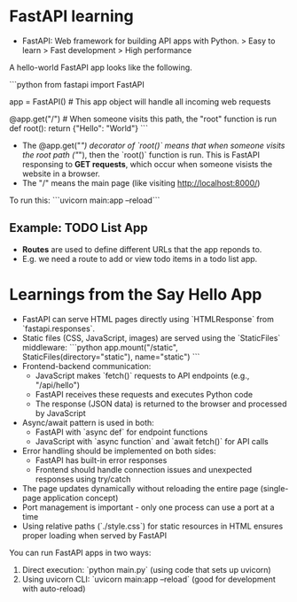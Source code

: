 * FastAPI learning

- FastAPI: Web framework for building API apps with Python.
    > Easy to learn
    > Fast development
    > High performance

A hello-world FastAPI app looks like the following. 

```python
from fastapi import FastAPI

app = FastAPI() # This app object will handle all incoming web requests

@app.get("/")  # When someone visits this path, the "root" function is run
def root():
    return {"Hello": "World"}
```

- The @app.get("/") decorator of `root()` means that when someone visits the root path ("/"), then the `root()` function is run. This is FastAPI responsing to *GET requests*, which occur when someone visists the website in a browser.
- The "/" means the main page (like visiting http://localhost:8000/)

To run this:
```uvicorn main:app --reload```


** Example: TODO List App

- *Routes* are used to define different URLs that the app reponds to. 
- E.g. we need a route to add or view todo items in a todo list app.



* Learnings from the Say Hello App

- FastAPI can serve HTML pages directly using `HTMLResponse` from `fastapi.responses`.
- Static files (CSS, JavaScript, images) are served using the `StaticFiles` middleware:
  ```python
  app.mount("/static", StaticFiles(directory="static"), name="static")
  ```
- Frontend-backend communication:
  - JavaScript makes `fetch()` requests to API endpoints (e.g., "/api/hello")
  - FastAPI receives these requests and executes Python code
  - The response (JSON data) is returned to the browser and processed by JavaScript
- Async/await pattern is used in both:
  - FastAPI with `async def` for endpoint functions
  - JavaScript with `async function` and `await fetch()` for API calls
- Error handling should be implemented on both sides:
  - FastAPI has built-in error responses
  - Frontend should handle connection issues and unexpected responses using try/catch
- The page updates dynamically without reloading the entire page (single-page application concept)
- Port management is important - only one process can use a port at a time
- Using relative paths (`./style.css`) for static resources in HTML ensures proper loading when served by FastAPI

You can run FastAPI apps in two ways:
1. Direct execution: `python main.py` (using code that sets up uvicorn)
2. Using uvicorn CLI: `uvicorn main:app --reload` (good for development with auto-reload)

